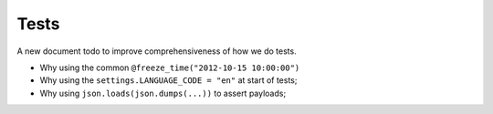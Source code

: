 .. _intro_references_test:

=====
Tests
=====

A new document todo to improve comprehensiveness of how we do tests.

* Why using the common ``@freeze_time("2012-10-15 10:00:00")``
* Why using the ``settings.LANGUAGE_CODE = "en"`` at start of tests;
* Why using ``json.loads(json.dumps(...))`` to assert payloads;
